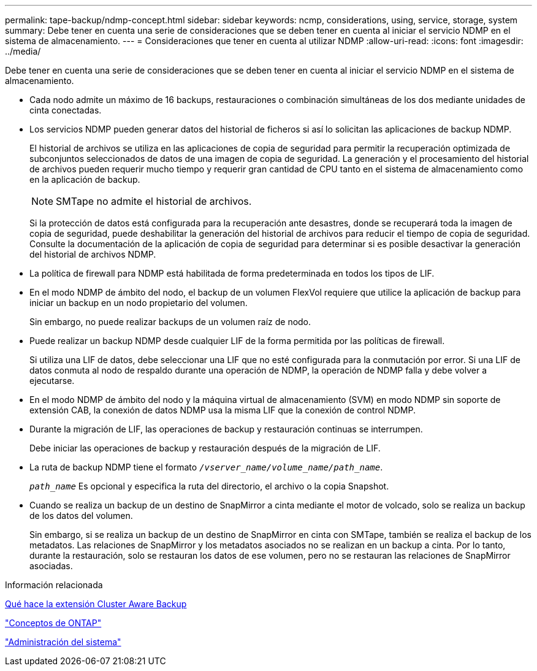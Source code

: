 ---
permalink: tape-backup/ndmp-concept.html 
sidebar: sidebar 
keywords: ncmp, considerations, using, service, storage, system 
summary: Debe tener en cuenta una serie de consideraciones que se deben tener en cuenta al iniciar el servicio NDMP en el sistema de almacenamiento. 
---
= Consideraciones que tener en cuenta al utilizar NDMP
:allow-uri-read: 
:icons: font
:imagesdir: ../media/


[role="lead"]
Debe tener en cuenta una serie de consideraciones que se deben tener en cuenta al iniciar el servicio NDMP en el sistema de almacenamiento.

* Cada nodo admite un máximo de 16 backups, restauraciones o combinación simultáneas de los dos mediante unidades de cinta conectadas.
* Los servicios NDMP pueden generar datos del historial de ficheros si así lo solicitan las aplicaciones de backup NDMP.
+
El historial de archivos se utiliza en las aplicaciones de copia de seguridad para permitir la recuperación optimizada de subconjuntos seleccionados de datos de una imagen de copia de seguridad. La generación y el procesamiento del historial de archivos pueden requerir mucho tiempo y requerir gran cantidad de CPU tanto en el sistema de almacenamiento como en la aplicación de backup.

+
[NOTE]
====
SMTape no admite el historial de archivos.

====
+
Si la protección de datos está configurada para la recuperación ante desastres, donde se recuperará toda la imagen de copia de seguridad, puede deshabilitar la generación del historial de archivos para reducir el tiempo de copia de seguridad. Consulte la documentación de la aplicación de copia de seguridad para determinar si es posible desactivar la generación del historial de archivos NDMP.

* La política de firewall para NDMP está habilitada de forma predeterminada en todos los tipos de LIF.
* En el modo NDMP de ámbito del nodo, el backup de un volumen FlexVol requiere que utilice la aplicación de backup para iniciar un backup en un nodo propietario del volumen.
+
Sin embargo, no puede realizar backups de un volumen raíz de nodo.

* Puede realizar un backup NDMP desde cualquier LIF de la forma permitida por las políticas de firewall.
+
Si utiliza una LIF de datos, debe seleccionar una LIF que no esté configurada para la conmutación por error. Si una LIF de datos conmuta al nodo de respaldo durante una operación de NDMP, la operación de NDMP falla y debe volver a ejecutarse.

* En el modo NDMP de ámbito del nodo y la máquina virtual de almacenamiento (SVM) en modo NDMP sin soporte de extensión CAB, la conexión de datos NDMP usa la misma LIF que la conexión de control NDMP.
* Durante la migración de LIF, las operaciones de backup y restauración continuas se interrumpen.
+
Debe iniciar las operaciones de backup y restauración después de la migración de LIF.

* La ruta de backup NDMP tiene el formato `_/vserver_name/volume_name/path_name_`.
+
`_path_name_` Es opcional y especifica la ruta del directorio, el archivo o la copia Snapshot.

* Cuando se realiza un backup de un destino de SnapMirror a cinta mediante el motor de volcado, solo se realiza un backup de los datos del volumen.
+
Sin embargo, si se realiza un backup de un destino de SnapMirror en cinta con SMTape, también se realiza el backup de los metadatos. Las relaciones de SnapMirror y los metadatos asociados no se realizan en un backup a cinta. Por lo tanto, durante la restauración, solo se restauran los datos de ese volumen, pero no se restauran las relaciones de SnapMirror asociadas.



.Información relacionada
xref:cluster-aware-backup-extension-concept.adoc[Qué hace la extensión Cluster Aware Backup]

link:../concepts/index.html["Conceptos de ONTAP"]

link:../system-admin/index.html["Administración del sistema"]
